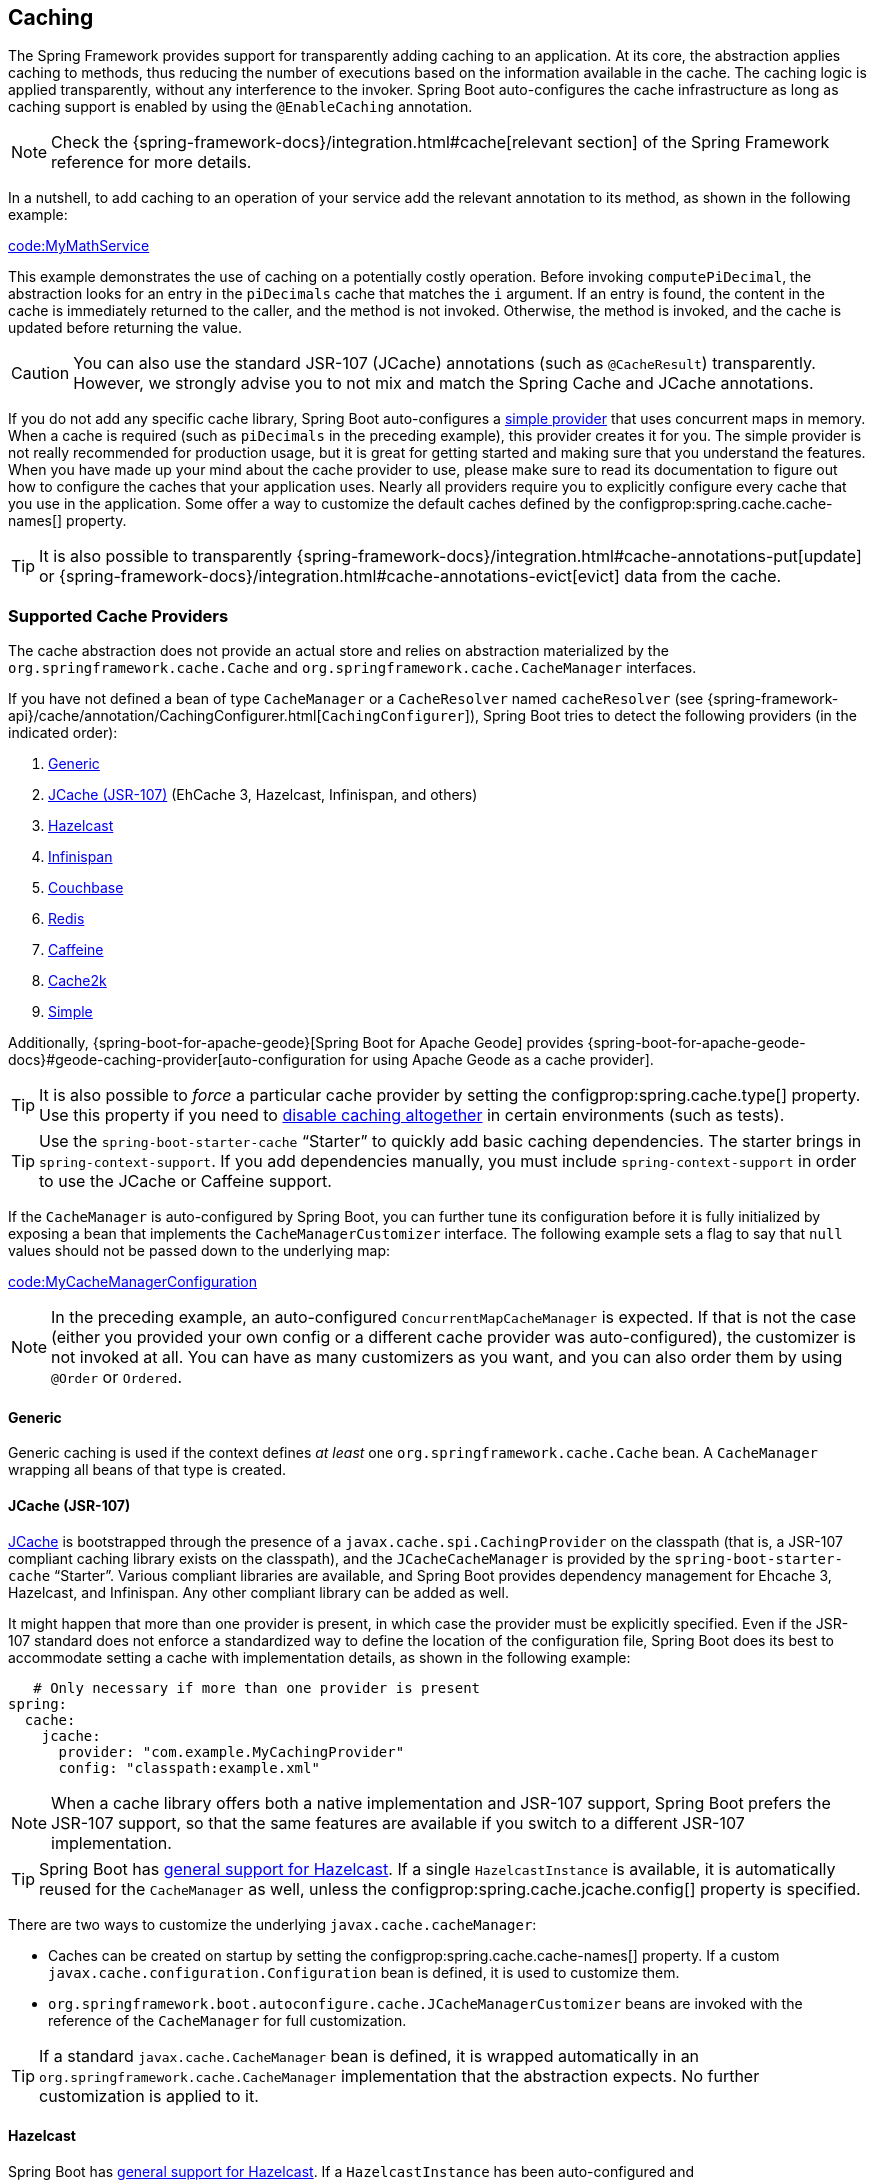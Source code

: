 [[io.caching]]
== Caching
The Spring Framework provides support for transparently adding caching to an application.
At its core, the abstraction applies caching to methods, thus reducing the number of executions based on the information available in the cache.
The caching logic is applied transparently, without any interference to the invoker.
Spring Boot auto-configures the cache infrastructure as long as caching support is enabled by using the `@EnableCaching` annotation.

NOTE: Check the {spring-framework-docs}/integration.html#cache[relevant section] of the Spring Framework reference for more details.

In a nutshell, to add caching to an operation of your service add the relevant annotation to its method, as shown in the following example:

link:code:MyMathService[]

This example demonstrates the use of caching on a potentially costly operation.
Before invoking `computePiDecimal`, the abstraction looks for an entry in the `piDecimals` cache that matches the `i` argument.
If an entry is found, the content in the cache is immediately returned to the caller, and the method is not invoked.
Otherwise, the method is invoked, and the cache is updated before returning the value.

CAUTION: You can also use the standard JSR-107 (JCache) annotations (such as `@CacheResult`) transparently.
However, we strongly advise you to not mix and match the Spring Cache and JCache annotations.

If you do not add any specific cache library, Spring Boot auto-configures a <<io#io.caching.provider.simple,simple provider>> that uses concurrent maps in memory.
When a cache is required (such as `piDecimals` in the preceding example), this provider creates it for you.
The simple provider is not really recommended for production usage, but it is great for getting started and making sure that you understand the features.
When you have made up your mind about the cache provider to use, please make sure to read its documentation to figure out how to configure the caches that your application uses.
Nearly all providers require you to explicitly configure every cache that you use in the application.
Some offer a way to customize the default caches defined by the configprop:spring.cache.cache-names[] property.

TIP: It is also possible to transparently {spring-framework-docs}/integration.html#cache-annotations-put[update] or {spring-framework-docs}/integration.html#cache-annotations-evict[evict] data from the cache.



[[io.caching.provider]]
=== Supported Cache Providers
The cache abstraction does not provide an actual store and relies on abstraction materialized by the `org.springframework.cache.Cache` and `org.springframework.cache.CacheManager` interfaces.

If you have not defined a bean of type `CacheManager` or a `CacheResolver` named `cacheResolver` (see {spring-framework-api}/cache/annotation/CachingConfigurer.html[`CachingConfigurer`]), Spring Boot tries to detect the following providers (in the indicated order):

. <<io#io.caching.provider.generic,Generic>>
. <<io#io.caching.provider.jcache,JCache (JSR-107)>> (EhCache 3, Hazelcast, Infinispan, and others)
. <<io#io.caching.provider.hazelcast,Hazelcast>>
. <<io#io.caching.provider.infinispan,Infinispan>>
. <<io#io.caching.provider.couchbase,Couchbase>>
. <<io#io.caching.provider.redis,Redis>>
. <<io#io.caching.provider.caffeine,Caffeine>>
. <<io#io.caching.provider.cache2k,Cache2k>>
. <<io#io.caching.provider.simple,Simple>>

Additionally, {spring-boot-for-apache-geode}[Spring Boot for Apache Geode] provides {spring-boot-for-apache-geode-docs}#geode-caching-provider[auto-configuration for using Apache Geode as a cache provider].

TIP: It is also possible to _force_ a particular cache provider by setting the configprop:spring.cache.type[] property.
Use this property if you need to <<io#io.caching.provider.none,disable caching altogether>> in certain environments (such as tests).

TIP: Use the `spring-boot-starter-cache` "`Starter`" to quickly add basic caching dependencies.
The starter brings in `spring-context-support`.
If you add dependencies manually, you must include `spring-context-support` in order to use the JCache or Caffeine support.

If the `CacheManager` is auto-configured by Spring Boot, you can further tune its configuration before it is fully initialized by exposing a bean that implements the `CacheManagerCustomizer` interface.
The following example sets a flag to say that `null` values should not be passed down to the underlying map:

link:code:MyCacheManagerConfiguration[]

NOTE: In the preceding example, an auto-configured `ConcurrentMapCacheManager` is expected.
If that is not the case (either you provided your own config or a different cache provider was auto-configured), the customizer is not invoked at all.
You can have as many customizers as you want, and you can also order them by using `@Order` or `Ordered`.



[[io.caching.provider.generic]]
==== Generic
Generic caching is used if the context defines _at least_ one `org.springframework.cache.Cache` bean.
A `CacheManager` wrapping all beans of that type is created.



[[io.caching.provider.jcache]]
==== JCache (JSR-107)
https://jcp.org/en/jsr/detail?id=107[JCache] is bootstrapped through the presence of a `javax.cache.spi.CachingProvider` on the classpath (that is, a JSR-107 compliant caching library exists on the classpath), and the `JCacheCacheManager` is provided by the `spring-boot-starter-cache` "`Starter`".
Various compliant libraries are available, and Spring Boot provides dependency management for Ehcache 3, Hazelcast, and Infinispan.
Any other compliant library can be added as well.

It might happen that more than one provider is present, in which case the provider must be explicitly specified.
Even if the JSR-107 standard does not enforce a standardized way to define the location of the configuration file, Spring Boot does its best to accommodate setting a cache with implementation details, as shown in the following example:

[source,yaml,indent=0,subs="verbatim",configprops,configblocks]
----
    # Only necessary if more than one provider is present
	spring:
	  cache:
	    jcache:
	      provider: "com.example.MyCachingProvider"
	      config: "classpath:example.xml"
----

NOTE: When a cache library offers both a native implementation and JSR-107 support, Spring Boot prefers the JSR-107 support, so that the same features are available if you switch to a different JSR-107 implementation.

TIP: Spring Boot has <<io#io.hazelcast,general support for Hazelcast>>.
If a single `HazelcastInstance` is available, it is automatically reused for the `CacheManager` as well, unless the configprop:spring.cache.jcache.config[] property is specified.

There are two ways to customize the underlying `javax.cache.cacheManager`:

* Caches can be created on startup by setting the configprop:spring.cache.cache-names[] property.
If a custom `javax.cache.configuration.Configuration` bean is defined, it is used to customize them.
* `org.springframework.boot.autoconfigure.cache.JCacheManagerCustomizer` beans are invoked with the reference of the `CacheManager` for full customization.

TIP: If a standard `javax.cache.CacheManager` bean is defined, it is wrapped automatically in an `org.springframework.cache.CacheManager` implementation that the abstraction expects.
No further customization is applied to it.



[[io.caching.provider.hazelcast]]
==== Hazelcast

Spring Boot has <<io#io.hazelcast,general support for Hazelcast>>.
If a `HazelcastInstance` has been auto-configured and `com.hazelcast:hazelcast-spring` is on the classpath, it is automatically wrapped in a `CacheManager`.

NOTE: Hazelcast can be used as a JCache compliant cache or as a Spring `CacheManager` compliant cache.
When setting configprop:spring.cache.type[] to `hazelcast`, Spring Boot will use the `CacheManager` based implementation.
If you want to use Hazelcast as a JCache compliant cache, set configprop:spring.cache.type[] to `jcache`.
If you have multiple JCache compliant cache providers and want to force the use of Hazelcast, you have to <<io#io.caching.provider.jcache,explicitly set the JCache provider>>.

[[io.caching.provider.infinispan]]
==== Infinispan

https://infinispan.org/[Infinispan] has no default configuration file location, so it must be specified explicitly.
Otherwise, the default bootstrap is used.

[source,yaml,indent=0,subs="verbatim",configprops,configblocks]
----
	spring:
	  cache:
	    infinispan:
	      config: "infinispan.xml"
----

Caches can be created on startup by setting the configprop:spring.cache.cache-names[] property.
If a custom `ConfigurationBuilder` bean is defined, it is used to customize the caches.

To be compatible with Spring Boot's Jakarta EE 9 baseline, Infinispan's `-jakarta` modules must be used.
For every module with a `-jakarta` variant, the variant must be used in place of the standard module.
For example, `infinispan-core-jakarta` and `infinispan-commons-jakarta` must be used
in place of `infinispan-core` and `infinispan-commons` respectively.



[[io.caching.provider.couchbase]]
==== Couchbase
If Spring Data Couchbase is available and Couchbase is <<data#data.nosql.couchbase,configured>>, a `CouchbaseCacheManager` is auto-configured.
It is possible to create additional caches on startup by setting the configprop:spring.cache.cache-names[] property and cache defaults can be configured by using `spring.cache.couchbase.*` properties.
For instance, the following configuration creates `cache1` and `cache2` caches with an entry _expiration_ of 10 minutes:

[source,yaml,indent=0,subs="verbatim",configprops,configblocks]
----
	spring:
	  cache:
	    cache-names: "cache1,cache2"
        couchbase:
          expiration: "10m"
----

If you need more control over the configuration, consider registering a `CouchbaseCacheManagerBuilderCustomizer` bean.
The following example shows a customizer that configures a specific entry expiration for `cache1` and `cache2`:

link:code:MyCouchbaseCacheManagerConfiguration[]



[[io.caching.provider.redis]]
==== Redis
If https://redis.io/[Redis] is available and configured, a `RedisCacheManager` is auto-configured.
It is possible to create additional caches on startup by setting the configprop:spring.cache.cache-names[] property and cache defaults can be configured by using `spring.cache.redis.*` properties.
For instance, the following configuration creates `cache1` and `cache2` caches with a _time to live_ of 10 minutes:

[source,yaml,indent=0,subs="verbatim",configprops,configblocks]
----
	spring:
	  cache:
	    cache-names: "cache1,cache2"
	    redis:
	      time-to-live: "10m"
----

NOTE: By default, a key prefix is added so that, if two separate caches use the same key, Redis does not have overlapping keys and cannot return invalid values.
We strongly recommend keeping this setting enabled if you create your own `RedisCacheManager`.

TIP: You can take full control of the default configuration by adding a `RedisCacheConfiguration` `@Bean` of your own.
This can be useful if you need to customize the default serialization strategy.

If you need more control over the configuration, consider registering a `RedisCacheManagerBuilderCustomizer` bean.
The following example shows a customizer that configures a specific time to live for `cache1` and `cache2`:

link:code:MyRedisCacheManagerConfiguration[]



[[io.caching.provider.caffeine]]
==== Caffeine
https://github.com/ben-manes/caffeine[Caffeine] is a Java 8 rewrite of Guava's cache that supersedes support for Guava.
If Caffeine is present, a `CaffeineCacheManager` (provided by the `spring-boot-starter-cache` "`Starter`") is auto-configured.
Caches can be created on startup by setting the configprop:spring.cache.cache-names[] property and can be customized by one of the following (in the indicated order):

. A cache spec defined by `spring.cache.caffeine.spec`
. A `com.github.benmanes.caffeine.cache.CaffeineSpec` bean is defined
. A `com.github.benmanes.caffeine.cache.Caffeine` bean is defined

For instance, the following configuration creates `cache1` and `cache2` caches with a maximum size of 500 and a _time to live_ of 10 minutes

[source,yaml,indent=0,subs="verbatim",configprops,configblocks]
----
	spring:
	  cache:
	    cache-names: "cache1,cache2"
	    caffeine:
	      spec: "maximumSize=500,expireAfterAccess=600s"
----

If a `com.github.benmanes.caffeine.cache.CacheLoader` bean is defined, it is automatically associated to the `CaffeineCacheManager`.
Since the `CacheLoader` is going to be associated with _all_ caches managed by the cache manager, it must be defined as `CacheLoader<Object, Object>`.
The auto-configuration ignores any other generic type.



[[io.caching.provider.cache2k]]
==== Cache2k
https://cache2k.org/[Cache2k] is an in-memory cache.
If the Cache2k spring integration is present, a `SpringCache2kCacheManager` is auto-configured.

Caches can be created on startup by setting the configprop:spring.cache.cache-names[] property.
Cache defaults can be customized using a `Cache2kBuilderCustomizer` bean.
The following example shows a customizer that configures the capacity of the cache to 200 entries, with an expiration of 5 minutes:

link:code:MyCache2kDefaultsConfiguration[]



[[io.caching.provider.simple]]
==== Simple
If none of the other providers can be found, a simple implementation using a `ConcurrentHashMap` as the cache store is configured.
This is the default if no caching library is present in your application.
By default, caches are created as needed, but you can restrict the list of available caches by setting the `cache-names` property.
For instance, if you want only `cache1` and `cache2` caches, set the `cache-names` property as follows:

[source,yaml,indent=0,subs="verbatim",configprops,configblocks]
----
	spring:
	  cache:
	    cache-names: "cache1,cache2"
----

If you do so and your application uses a cache not listed, then it fails at runtime when the cache is needed, but not on startup.
This is similar to the way the "real" cache providers behave if you use an undeclared cache.



[[io.caching.provider.none]]
==== None
When `@EnableCaching` is present in your configuration, a suitable cache configuration is expected as well.
If you need to disable caching altogether in certain environments, force the cache type to `none` to use a no-op implementation, as shown in the following example:

[source,yaml,indent=0,subs="verbatim",configprops,configblocks]
----
	spring:
	  cache:
	    type: "none"
----
